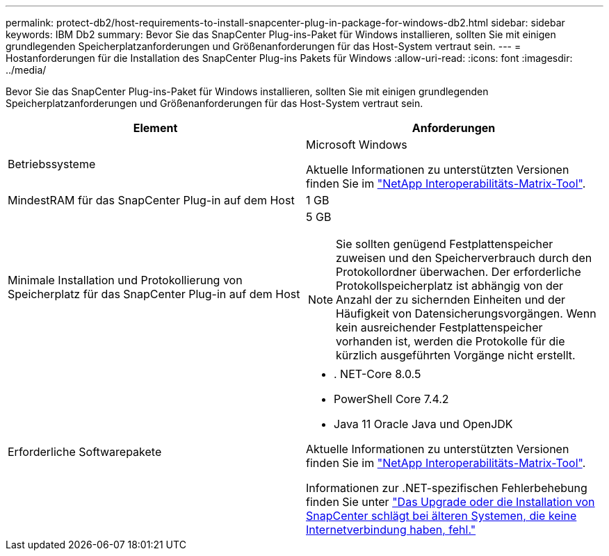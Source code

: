 ---
permalink: protect-db2/host-requirements-to-install-snapcenter-plug-in-package-for-windows-db2.html 
sidebar: sidebar 
keywords: IBM Db2 
summary: Bevor Sie das SnapCenter Plug-ins-Paket für Windows installieren, sollten Sie mit einigen grundlegenden Speicherplatzanforderungen und Größenanforderungen für das Host-System vertraut sein. 
---
= Hostanforderungen für die Installation des SnapCenter Plug-ins Pakets für Windows
:allow-uri-read: 
:icons: font
:imagesdir: ../media/


[role="lead"]
Bevor Sie das SnapCenter Plug-ins-Paket für Windows installieren, sollten Sie mit einigen grundlegenden Speicherplatzanforderungen und Größenanforderungen für das Host-System vertraut sein.

|===
| Element | Anforderungen 


 a| 
Betriebssysteme
 a| 
Microsoft Windows

Aktuelle Informationen zu unterstützten Versionen finden Sie im https://imt.netapp.com/matrix/imt.jsp?components=117007;&solution=1258&isHWU&src=IMT["NetApp Interoperabilitäts-Matrix-Tool"^].



 a| 
MindestRAM für das SnapCenter Plug-in auf dem Host
 a| 
1 GB



 a| 
Minimale Installation und Protokollierung von Speicherplatz für das SnapCenter Plug-in auf dem Host
 a| 
5 GB


NOTE: Sie sollten genügend Festplattenspeicher zuweisen und den Speicherverbrauch durch den Protokollordner überwachen. Der erforderliche Protokollspeicherplatz ist abhängig von der Anzahl der zu sichernden Einheiten und der Häufigkeit von Datensicherungsvorgängen. Wenn kein ausreichender Festplattenspeicher vorhanden ist, werden die Protokolle für die kürzlich ausgeführten Vorgänge nicht erstellt.



 a| 
Erforderliche Softwarepakete
 a| 
* . NET-Core 8.0.5
* PowerShell Core 7.4.2
* Java 11 Oracle Java und OpenJDK


Aktuelle Informationen zu unterstützten Versionen finden Sie im https://imt.netapp.com/matrix/imt.jsp?components=117007;&solution=1258&isHWU&src=IMT["NetApp Interoperabilitäts-Matrix-Tool"^].

Informationen zur .NET-spezifischen Fehlerbehebung finden Sie unter https://kb.netapp.com/mgmt/SnapCenter/SnapCenter_upgrade_or_install_fails_with_This_KB_is_not_related_to_the_OS["Das Upgrade oder die Installation von SnapCenter schlägt bei älteren Systemen, die keine Internetverbindung haben, fehl."]

|===